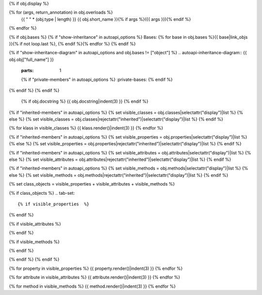 {% if obj.display %}

.. py:{{ obj.type }}:: {{ obj.short_name }}{% if obj.args %}({{ obj.args }}){% endif %}

{% for (args, return_annotation) in obj.overloads %}
    {{ " " * (obj.type | length) }}   {{ obj.short_name }}{% if args %}({{ args }}){% endif %}
{% endfor %}


{% if obj.bases %}
{% if "show-inheritance" in autoapi_options %}
Bases: {% for base in obj.bases %}{{ base|link_objs }}{% if not loop.last %}, {% endif %}{% endfor %}
{% endif %}

{% if "show-inheritance-diagram" in autoapi_options and obj.bases != ["object"] %}
.. autoapi-inheritance-diagram:: {{ obj.obj["full_name"] }}
   :parts: 1
   {% if "private-members" in autoapi_options %}
   :private-bases:
   {% endif %}

{% endif %}
{% endif %}
   {% if obj.docstring %}
   {{ obj.docstring|indent(3) }}
   {% endif %}

{% if "inherited-members" in autoapi_options %}
{% set visible_classes = obj.classes|selectattr("display")|list %}
{% else %}
{% set visible_classes = obj.classes|rejectattr("inherited")|selectattr("display")|list %}
{% endif %}

{% for klass in visible_classes %}
{{ klass.render()|indent(3) }}
{% endfor %}

{% if "inherited-members" in autoapi_options %}
{% set visible_properties = obj.properties|selectattr("display")|list %}
{% else %}
{% set visible_properties = obj.properties|rejectattr("inherited")|selectattr("display")|list %}
{% endif %}

{% if "inherited-members" in autoapi_options %}
{% set visible_attributes = obj.attributes|selectattr("display")|list %}
{% else %}
{% set visible_attributes = obj.attributes|rejectattr("inherited")|selectattr("display")|list %}
{% endif %}

{% if "inherited-members" in autoapi_options %}
{% set visible_methods = obj.methods|selectattr("display")|list %}
{% else %}
{% set visible_methods = obj.methods|rejectattr("inherited")|selectattr("display")|list %}
{% endif %}

{% set class_objects = visible_properties + visible_attributes + visible_methods %}

{% if class_objects %}
.. tab-set::

{% if visible_properties  %}
    .. tab-item:: Properties

        .. list-table::
           :header-rows: 0
           :widths: auto

           {% for property in visible_properties %}
           * - :py:data:`{{ property.name }}`
             - {{ property.summary }}
           {% endfor %}

{% endif %}

{% if visible_attributes  %}
    .. tab-item:: Attributes

        .. list-table::
           :header-rows: 0
           :widths: auto
            
            {% for attribute in visible_attributes %}
            * - :py:attr:`{{ attribute.name }}`
              - {{ attribute.summary }}
            {% endfor %}
            
{% endif %}

{% if visible_methods  %}
    .. tab-item:: Methods

        .. list-table::
           :header-rows: 0
           :widths: auto

           {% for method in visible_methods %}
           * - :py:attr:`{{ method.name }}`
             - {{ method.summary }}
           {% endfor %}  
{% endif %}

{% endif %}
{% endif %}

{% for property in visible_properties %}
{{ property.render()|indent(3) }}
{% endfor %}

{% for attribute in visible_attributes %}
{{ attribute.render()|indent(3) }}
{% endfor %}

{% for method in visible_methods %}
{{ method.render()|indent(3) }}
{% endfor %}
